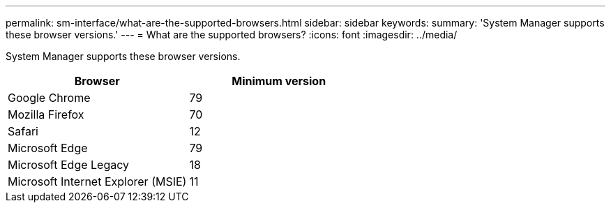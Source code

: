 ---
permalink: sm-interface/what-are-the-supported-browsers.html
sidebar: sidebar
keywords:
summary: 'System Manager supports these browser versions.'
---
= What are the supported browsers?
:icons: font
:imagesdir: ../media/

[.lead]
System Manager supports these browser versions.

[cols="1a,1a" options="header"]
|===
| Browser| Minimum version
a|
Google Chrome
a|
79
a|
Mozilla Firefox
a|
70
a|
Safari
a|
12
a|
Microsoft Edge
a|
79
a|
Microsoft Edge Legacy
a|
18
a|
Microsoft Internet Explorer (MSIE)
a|
11
|===
